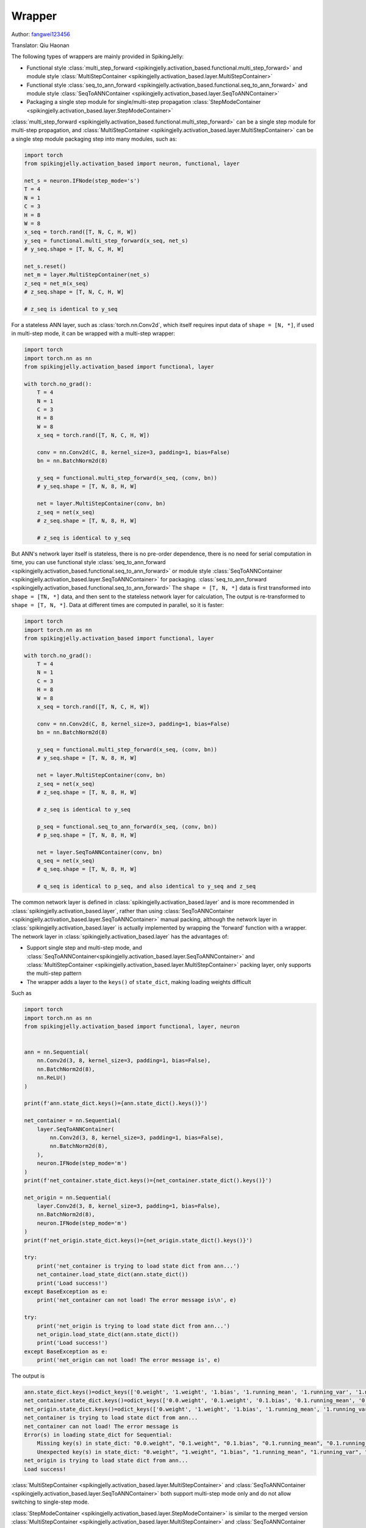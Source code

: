 Wrapper
=======================================
Author: `fangwei123456 <https://github.com/fangwei123456>`_

Translator: Qiu Haonan

The following types of wrappers are mainly provided in SpikingJelly:

* Functional style :class:`multi_step_forward <spikingjelly.activation_based.functional.multi_step_forward>` and module style :class:`MultiStepContainer <spikingjelly.activation_based.layer.MultiStepContainer>`
* Functional style :class:`seq_to_ann_forward <spikingjelly.activation_based.functional.seq_to_ann_forward>` and module style :class:`SeqToANNContainer <spikingjelly.activation_based.layer.SeqToANNContainer>`
* Packaging a single step module for single/multi-step propagation :class:`StepModeContainer <spikingjelly.activation_based.layer.StepModeContainer>`

:class:`multi_step_forward <spikingjelly.activation_based.functional.multi_step_forward>` can be a single step module for multi-step propagation, and \
:class:`MultiStepContainer <spikingjelly.activation_based.layer.MultiStepContainer>` can be a single step module packaging step into many modules, such as:

.. code-block:: python

    import torch
    from spikingjelly.activation_based import neuron, functional, layer

    net_s = neuron.IFNode(step_mode='s')
    T = 4
    N = 1
    C = 3
    H = 8
    W = 8
    x_seq = torch.rand([T, N, C, H, W])
    y_seq = functional.multi_step_forward(x_seq, net_s)
    # y_seq.shape = [T, N, C, H, W]

    net_s.reset()
    net_m = layer.MultiStepContainer(net_s)
    z_seq = net_m(x_seq)
    # z_seq.shape = [T, N, C, H, W]

    # z_seq is identical to y_seq

For a stateless ANN layer, such as :class:`torch.nn.Conv2d`, which itself requires input data of ``shape = [N, *]``, if used in multi-step mode, it can be wrapped with a multi-step wrapper:

.. code-block:: python

    import torch
    import torch.nn as nn
    from spikingjelly.activation_based import functional, layer

    with torch.no_grad():
        T = 4
        N = 1
        C = 3
        H = 8
        W = 8
        x_seq = torch.rand([T, N, C, H, W])
        
        conv = nn.Conv2d(C, 8, kernel_size=3, padding=1, bias=False)
        bn = nn.BatchNorm2d(8)
        
        y_seq = functional.multi_step_forward(x_seq, (conv, bn))
        # y_seq.shape = [T, N, 8, H, W]
        
        net = layer.MultiStepContainer(conv, bn)
        z_seq = net(x_seq)
        # z_seq.shape = [T, N, 8, H, W]
        
        # z_seq is identical to y_seq

But ANN's network layer itself is stateless, there is no pre-order dependence, there is no need for serial computation in time, you can use functional style \
:class:`seq_to_ann_forward <spikingjelly.activation_based.functional.seq_to_ann_forward>` or module style \
:class:`SeqToANNContainer <spikingjelly.activation_based.layer.SeqToANNContainer>` for packaging. \
:class:`seq_to_ann_forward <spikingjelly.activation_based.functional.seq_to_ann_forward>`  The ``shape = [T, N, *]`` data is first transformed into ``shape = [TN, *]`` data, and then sent to the stateless network layer for calculation, \ The output is re-transformed to ``shape = [T, N, *]``. Data at different times are computed in parallel, so it is faster:


.. code-block:: python

    import torch
    import torch.nn as nn
    from spikingjelly.activation_based import functional, layer

    with torch.no_grad():
        T = 4
        N = 1
        C = 3
        H = 8
        W = 8
        x_seq = torch.rand([T, N, C, H, W])

        conv = nn.Conv2d(C, 8, kernel_size=3, padding=1, bias=False)
        bn = nn.BatchNorm2d(8)

        y_seq = functional.multi_step_forward(x_seq, (conv, bn))
        # y_seq.shape = [T, N, 8, H, W]

        net = layer.MultiStepContainer(conv, bn)
        z_seq = net(x_seq)
        # z_seq.shape = [T, N, 8, H, W]

        # z_seq is identical to y_seq
        
        p_seq = functional.seq_to_ann_forward(x_seq, (conv, bn))
        # p_seq.shape = [T, N, 8, H, W]

        net = layer.SeqToANNContainer(conv, bn)
        q_seq = net(x_seq)
        # q_seq.shape = [T, N, 8, H, W]

        # q_seq is identical to p_seq, and also identical to y_seq and z_seq

The common network layer is defined in :class:`spikingjelly.activation_based.layer` and is more recommended in :class:`spikingjelly.activation_based.layer`, \
rather than using :class:`SeqToANNContainer <spikingjelly.activation_based.layer.SeqToANNContainer>` manual packing, \
although the network layer in :class:`spikingjelly.activation_based.layer` is actually implemented by wrapping the 'forward' function with a wrapper. \The network layer in :class:`spikingjelly.activation_based.layer` has the advantages of:

* Support single step and multi-step mode, and :class:`SeqToANNContainer<spikingjelly.activation_based.layer.SeqToANNContainer>` and :class:`MultiStepContainer <spikingjelly.activation_based.layer.MultiStepContainer>` packing layer, only supports the multi-step pattern
* The wrapper adds a layer to the ``keys()`` of ``state_dict``, making loading weights difficult

Such as

.. code-block:: python

    import torch
    import torch.nn as nn
    from spikingjelly.activation_based import functional, layer, neuron


    ann = nn.Sequential(
        nn.Conv2d(3, 8, kernel_size=3, padding=1, bias=False),
        nn.BatchNorm2d(8),
        nn.ReLU()
    )

    print(f'ann.state_dict.keys()={ann.state_dict().keys()}')

    net_container = nn.Sequential(
        layer.SeqToANNContainer(
            nn.Conv2d(3, 8, kernel_size=3, padding=1, bias=False),
            nn.BatchNorm2d(8),
        ),
        neuron.IFNode(step_mode='m')
    )
    print(f'net_container.state_dict.keys()={net_container.state_dict().keys()}')

    net_origin = nn.Sequential(
        layer.Conv2d(3, 8, kernel_size=3, padding=1, bias=False),
        nn.BatchNorm2d(8),
        neuron.IFNode(step_mode='m')
    )
    print(f'net_origin.state_dict.keys()={net_origin.state_dict().keys()}')

    try:
        print('net_container is trying to load state dict from ann...')
        net_container.load_state_dict(ann.state_dict())
        print('Load success!')
    except BaseException as e:
        print('net_container can not load! The error message is\n', e)

    try:
        print('net_origin is trying to load state dict from ann...')
        net_origin.load_state_dict(ann.state_dict())
        print('Load success!')
    except BaseException as e:
        print('net_origin can not load! The error message is', e)



The output is

.. code-block:: shell

    ann.state_dict.keys()=odict_keys(['0.weight', '1.weight', '1.bias', '1.running_mean', '1.running_var', '1.num_batches_tracked'])
    net_container.state_dict.keys()=odict_keys(['0.0.weight', '0.1.weight', '0.1.bias', '0.1.running_mean', '0.1.running_var', '0.1.num_batches_tracked'])
    net_origin.state_dict.keys()=odict_keys(['0.weight', '1.weight', '1.bias', '1.running_mean', '1.running_var', '1.num_batches_tracked'])
    net_container is trying to load state dict from ann...
    net_container can not load! The error message is
    Error(s) in loading state_dict for Sequential:
        Missing key(s) in state_dict: "0.0.weight", "0.1.weight", "0.1.bias", "0.1.running_mean", "0.1.running_var". 
        Unexpected key(s) in state_dict: "0.weight", "1.weight", "1.bias", "1.running_mean", "1.running_var", "1.num_batches_tracked". 
    net_origin is trying to load state dict from ann...
    Load success!


:class:`MultiStepContainer <spikingjelly.activation_based.layer.MultiStepContainer>` and :class:`SeqToANNContainer <spikingjelly.activation_based.layer.SeqToANNContainer>` both support multi-step mode only and do not allow switching to single-step mode.\

:class:`StepModeContainer <spikingjelly.activation_based.layer.StepModeContainer>` is similar to the merged version :class:`MultiStepContainer <spikingjelly.activation_based.layer.MultiStepContainer>` and :class:`SeqToANNContainer <spikingjelly.activation_based.layer.SeqToANNContainer>`, it can be used to wrap stateless or stateful single-step modules, which need to be specified at packaging time, but this wrapper also supports switching between single-step and multi-step modes.

Example of wrapping a stateless layer:


.. code-block:: python

    import torch
    from spikingjelly.activation_based import neuron, layer


    with torch.no_grad():
        T = 4
        N = 2
        C = 4
        H = 8
        W = 8
        x_seq = torch.rand([T, N, C, H, W])
        net = layer.StepModeContainer(
            False,
            nn.Conv2d(C, C, kernel_size=3, padding=1, bias=False),
            nn.BatchNorm2d(C),
        )
        net.step_mode = 'm'
        y_seq = net(x_seq)
        # y_seq.shape = [T, N, C, H, W]

        net.step_mode = 's'
        y = net(x_seq[0])
        # y.shape = [N, C, H, W]

Example of wrapping a stateful layer:


.. code-block:: python

    import torch
    from spikingjelly.activation_based import neuron, layer, functional


    with torch.no_grad():
        T = 4
        N = 2
        C = 4
        H = 8
        W = 8
        x_seq = torch.rand([T, N, C, H, W])
        net = layer.StepModeContainer(
            True,
            neuron.IFNode()
        )
        net.step_mode = 'm'
        y_seq = net(x_seq)
        # y_seq.shape = [T, N, C, H, W]
        functional.reset_net(net)

        net.step_mode = 's'
        y = net(x_seq[0])
        # y.shape = [N, C, H, W]
        functional.reset_net(net)

It is safe to use :class:`set_step_mode <spikingjelly.activation_based.functional.set_step_mode>` to change :class:`StepModeContainer <spikingjelly.activation_based.layer.StepModeContainer>`, only the ``step_mode`` of the wrapper itself is changed, the module inside the wrapper remains one-step:

.. code-block:: python
    
    import torch
    from spikingjelly.activation_based import neuron, layer, functional


    with torch.no_grad():
        net = layer.StepModeContainer(
            True,
            neuron.IFNode()
        )
        functional.set_step_mode(net, 'm')
        print(f'net.step_mode={net.step_mode}')
        print(f'net[0].step_mode={net[0].step_mode}')

If the module itself supports switching between single-step and multi-step modes, is not recommended :class:`MultiStepContainer <spikingjelly.activation_based.layer.MultiStepContainer>` or :class:`StepModeContainer <spikingjelly.activation_based.layer.StepModeContainer>` on the packaging.\
Because the multi-step forward propagation used by the wrapper may not be as fast as the forward propagation defined by the module itself.


Usually need to use :class:`MultiStepContainer <spikingjelly.activation_based.layer.MultiStepContainer>` or :class:`StepModeContainer <spikingjelly.activation_based.layer.StepModeContainer>` are some of the module does not define multiple steps, such as a network layer that exists in ``torch.nn`` but does not exist in ``spikingjelly.activation_based.layer``.
